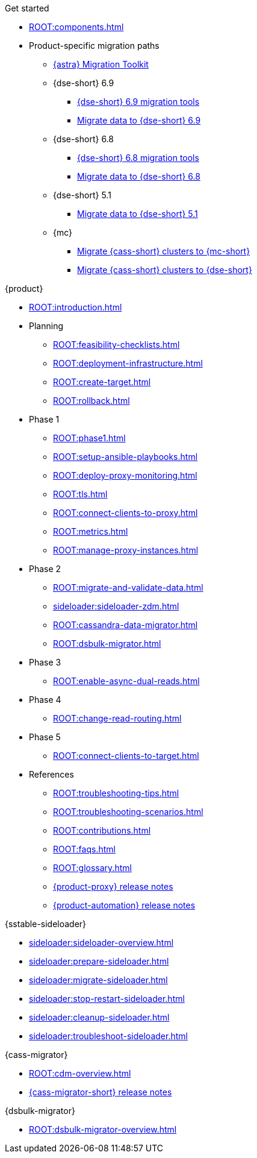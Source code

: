 .Get started
* xref:ROOT:components.adoc[]
* Product-specific migration paths
** xref:ROOT:astra-migration-paths.adoc[{astra} Migration Toolkit]
** {dse-short} 6.9
*** xref:6.9@dse:tooling:migration-path-dse.adoc[{dse-short} 6.9 migration tools]
*** xref:6.9@dse:managing:operations/migrate-data.adoc[Migrate data to {dse-short} 6.9]
** {dse-short} 6.8
*** xref:6.8@dse:tooling:migration-path-dse.adoc[{dse-short} 6.8 migration tools]
*** xref:6.8@dse:managing:operations/migrate-data.adoc[Migrate data to {dse-short} 6.8]
** {dse-short} 5.1
*** xref:5.1@dse:managing:operations/migrate-data.adoc[Migrate data to {dse-short} 5.1]
** {mc}
*** xref:mission-control:migrate:oss-cass-to-mission-control.adoc[Migrate {cass-short} clusters to {mc-short}]
*** xref:mission-control:migrate:dse-to-mission-control.adoc[Migrate {cass-short} clusters to {dse-short}]

.{product}
* xref:ROOT:introduction.adoc[]
* Planning
** xref:ROOT:feasibility-checklists.adoc[]
** xref:ROOT:deployment-infrastructure.adoc[]
** xref:ROOT:create-target.adoc[]
** xref:ROOT:rollback.adoc[]
* Phase 1
** xref:ROOT:phase1.adoc[]
** xref:ROOT:setup-ansible-playbooks.adoc[]
** xref:ROOT:deploy-proxy-monitoring.adoc[]
** xref:ROOT:tls.adoc[]
** xref:ROOT:connect-clients-to-proxy.adoc[]
** xref:ROOT:metrics.adoc[]
** xref:ROOT:manage-proxy-instances.adoc[]
* Phase 2
** xref:ROOT:migrate-and-validate-data.adoc[]
** xref:sideloader:sideloader-zdm.adoc[]
** xref:ROOT:cassandra-data-migrator.adoc[]
** xref:ROOT:dsbulk-migrator.adoc[]
* Phase 3
** xref:ROOT:enable-async-dual-reads.adoc[]
* Phase 4
** xref:ROOT:change-read-routing.adoc[]
* Phase 5
** xref:ROOT:connect-clients-to-target.adoc[]
* References
** xref:ROOT:troubleshooting-tips.adoc[]
** xref:ROOT:troubleshooting-scenarios.adoc[]
** xref:ROOT:contributions.adoc[]
** xref:ROOT:faqs.adoc[]
** xref:ROOT:glossary.adoc[]
** https://github.com/datastax/zdm-proxy/releases[{product-proxy} release notes]
** https://github.com/datastax/zdm-proxy-automation/releases[{product-automation} release notes]

.{sstable-sideloader}
* xref:sideloader:sideloader-overview.adoc[]
* xref:sideloader:prepare-sideloader.adoc[]
* xref:sideloader:migrate-sideloader.adoc[]
* xref:sideloader:stop-restart-sideloader.adoc[]
* xref:sideloader:cleanup-sideloader.adoc[]
* xref:sideloader:troubleshoot-sideloader.adoc[]

.{cass-migrator}
* xref:ROOT:cdm-overview.adoc[]
* https://github.com/datastax/cassandra-data-migrator/releases[{cass-migrator-short} release notes]

.{dsbulk-migrator}
* xref:ROOT:dsbulk-migrator-overview.adoc[]